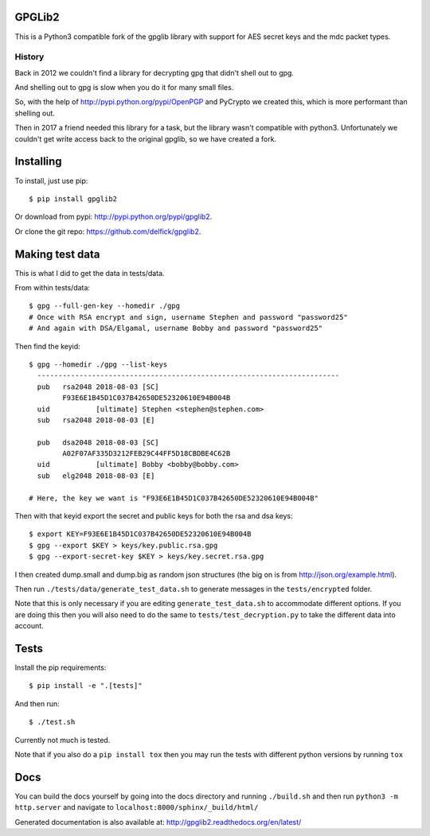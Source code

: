 GPGLib2
=======

This is a Python3 compatible fork of the gpglib library with support for AES
secret keys and the mdc packet types.

History
-------

Back in 2012 we couldn't find a library for decrypting gpg that didn't shell out
to gpg.

And shelling out to gpg is slow when you do it for many small files.

So, with the help of http://pypi.python.org/pypi/OpenPGP and PyCrypto we created
this, which is more performant than shelling out.

Then in 2017 a friend needed this library for a task, but the library wasn't
compatible with python3. Unfortunately we couldn't get write access back to the
original gpglib, so we have created a fork.

Installing
==========

To install, just use pip::

    $ pip install gpglib2

Or download from pypi: http://pypi.python.org/pypi/gpglib2.

Or clone the git repo: https://github.com/delfick/gpglib2.

Making test data
================

This is what I did to get the data in tests/data.

From within tests/data::

    $ gpg --full-gen-key --homedir ./gpg
    # Once with RSA encrypt and sign, username Stephen and password "password25"
    # And again with DSA/Elgamal, username Bobby and password "password25"

Then find the keyid::

    $ gpg --homedir ./gpg --list-keys
      ------------------------------------------------------------------------
      pub   rsa2048 2018-08-03 [SC]
            F93E6E1B45D1C037B42650DE52320610E94B004B
      uid           [ultimate] Stephen <stephen@stephen.com>
      sub   rsa2048 2018-08-03 [E]

      pub   dsa2048 2018-08-03 [SC]
            A02F07AF335D3212FEB29C44FF5D18CBDBE4C62B
      uid           [ultimate] Bobby <bobby@bobby.com>
      sub   elg2048 2018-08-03 [E]

    # Here, the key we want is "F93E6E1B45D1C037B42650DE52320610E94B004B"

Then with that keyid export the secret and public keys for both the rsa and dsa keys::

    $ export KEY=F93E6E1B45D1C037B42650DE52320610E94B004B
    $ gpg --export $KEY > keys/key.public.rsa.gpg
    $ gpg --export-secret-key $KEY > keys/key.secret.rsa.gpg

I then created dump.small and dump.big as random json structures (the big on is from http://json.org/example.html).

Then run ``./tests/data/generate_test_data.sh`` to generate messages in the
``tests/encrypted`` folder. 

Note that this is only necessary if you are editing ``generate_test_data.sh`` to
accommodate different options. If you are doing this then you will also need
to do the same to ``tests/test_decryption.py`` to take the different data into
account.

Tests
=====

Install the pip requirements::

    $ pip install -e ".[tests]"

And then run::

    $ ./test.sh

Currently not much is tested.

Note that if you also do a ``pip install tox`` then you may run the tests with
different python versions by running ``tox``

Docs
====

You can build the docs yourself by going into the docs directory and running
``./build.sh`` and then run ``python3 -m http.server`` and navigate to
``localhost:8000/sphinx/_build/html/``

Generated documentation is also available at: http://gpglib2.readthedocs.org/en/latest/
